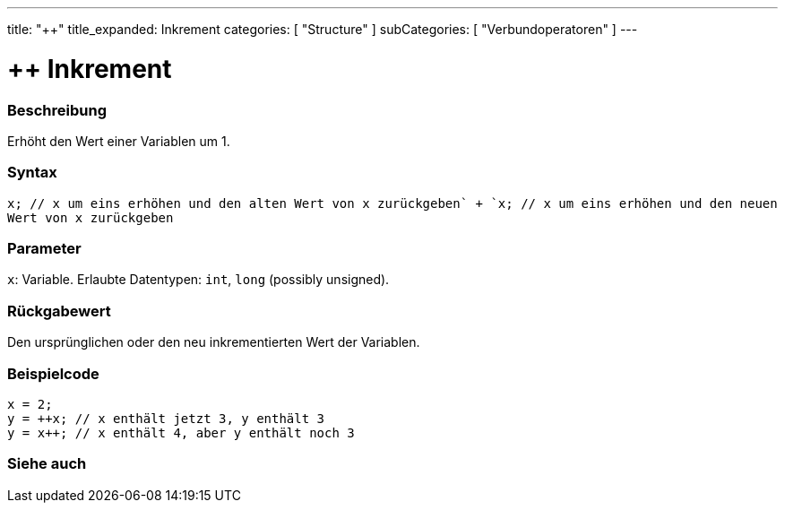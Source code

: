 ---
title: "++"
title_expanded: Inkrement
categories: [ "Structure" ]
subCategories: [ "Verbundoperatoren" ]
---





= ++ Inkrement


// OVERVIEW SECTION STARTS
[#overview]
--

[float]
=== Beschreibung
Erhöht den Wert einer Variablen um 1.
[%hardbreaks]


[float]
=== Syntax
`x++; // x um eins erhöhen und den alten Wert von x zurückgeben` +
`++x; // x um eins erhöhen und den neuen Wert von x zurückgeben`


[float]
=== Parameter
`x`: Variable. Erlaubte Datentypen: `int`, `long` (possibly unsigned).


[float]
=== Rückgabewert
Den ursprünglichen oder den neu inkrementierten Wert der Variablen.

--
// OVERVIEW SECTION ENDS



// HOW TO USE SECTION STARTS
[#howtouse]
--

[float]
=== Beispielcode

[source,arduino]
----
x = 2;
y = ++x; // x enthält jetzt 3, y enthält 3
y = x++; // x enthält 4, aber y enthält noch 3
----

--
// HOW TO USE SECTION ENDS


// SEE ALSO SECTION
[#see_also]
--

[float]
=== Siehe auch

[role="language"]

--
// SEE ALSO SECTION ENDS
